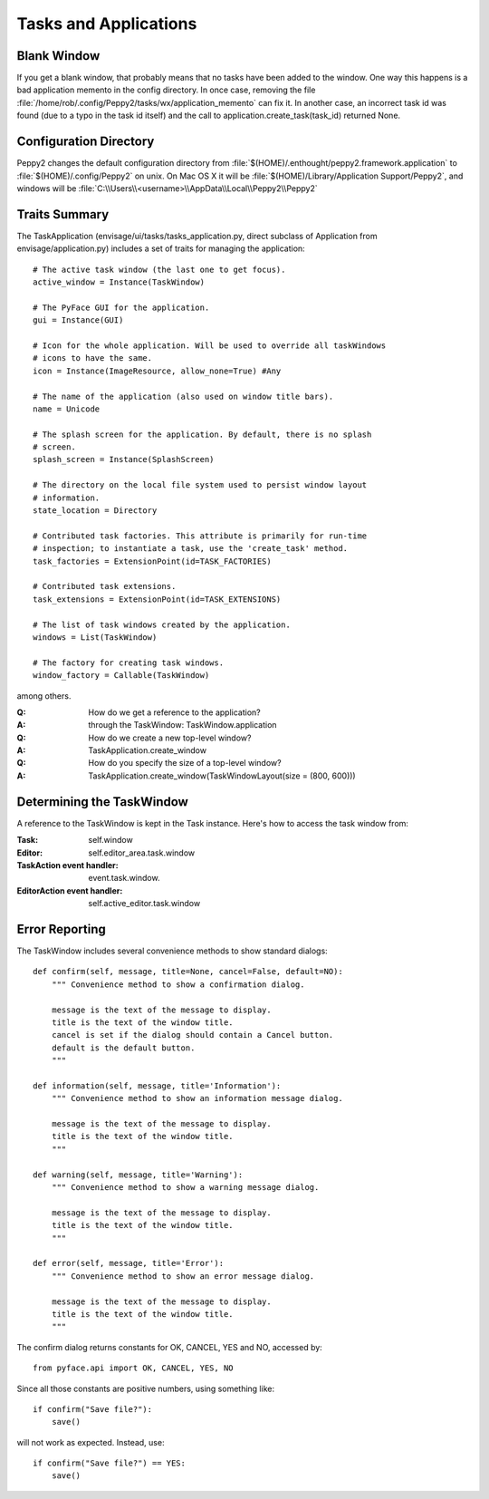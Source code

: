 ======================
Tasks and Applications
======================

Blank Window
============

If you get a blank window, that probably means that no tasks have
been added to the window.  One way this happens is a bad application
memento in the config directory.  In once case, removing the file
:file:`/home/rob/.config/Peppy2/tasks/wx/application_memento` can fix it.  In
another case, an incorrect task id was found (due to a typo in the task id
itself) and the call to application.create_task(task_id) returned None.




Configuration Directory
=======================

Peppy2 changes the default configuration directory from
:file:`$(HOME)/.enthought/peppy2.framework.application` to
:file:`$(HOME)/.config/Peppy2` on unix. On Mac OS X it will be :file:`$(HOME)/Library/Application Support/Peppy2`, and windows will be :file:`C:\\Users\\<username>\\AppData\\Local\\Peppy2\\Peppy2`

Traits Summary
==============

The TaskApplication (envisage/ui/tasks/tasks_application.py, direct subclass
of Application from envisage/application.py) includes a set of traits for
managing the application::

    # The active task window (the last one to get focus).
    active_window = Instance(TaskWindow)

    # The PyFace GUI for the application.
    gui = Instance(GUI)

    # Icon for the whole application. Will be used to override all taskWindows 
    # icons to have the same.
    icon = Instance(ImageResource, allow_none=True) #Any

    # The name of the application (also used on window title bars).
    name = Unicode

    # The splash screen for the application. By default, there is no splash
    # screen.
    splash_screen = Instance(SplashScreen)

    # The directory on the local file system used to persist window layout
    # information.
    state_location = Directory

    # Contributed task factories. This attribute is primarily for run-time
    # inspection; to instantiate a task, use the 'create_task' method.
    task_factories = ExtensionPoint(id=TASK_FACTORIES)

    # Contributed task extensions.
    task_extensions = ExtensionPoint(id=TASK_EXTENSIONS)

    # The list of task windows created by the application.
    windows = List(TaskWindow)

    # The factory for creating task windows.
    window_factory = Callable(TaskWindow)

among others.

:Q: How do we get a reference to the application?
:A: through the TaskWindow: TaskWindow.application

:Q: How do we create a new top-level window?
:A: TaskApplication.create_window

:Q: How do you specify the size of a top-level window?
:A: TaskApplication.create_window(TaskWindowLayout(size = (800, 600)))


Determining the TaskWindow
==========================

A reference to the TaskWindow is kept in the Task instance.  Here's how to
access the task window from:

:Task: self.window
:Editor: self.editor_area.task.window
:TaskAction event handler: event.task.window.
:EditorAction event handler: self.active_editor.task.window


Error Reporting
===============

The TaskWindow includes several convenience methods to show standard dialogs::

    def confirm(self, message, title=None, cancel=False, default=NO):
        """ Convenience method to show a confirmation dialog.

        message is the text of the message to display.
        title is the text of the window title.
        cancel is set if the dialog should contain a Cancel button.
        default is the default button.
        """

    def information(self, message, title='Information'):
        """ Convenience method to show an information message dialog.

        message is the text of the message to display.
        title is the text of the window title.
        """

    def warning(self, message, title='Warning'):
        """ Convenience method to show a warning message dialog.

        message is the text of the message to display.
        title is the text of the window title.
        """

    def error(self, message, title='Error'):
        """ Convenience method to show an error message dialog.

        message is the text of the message to display.
        title is the text of the window title.
        """

The confirm dialog returns constants for OK, CANCEL, YES and NO, accessed by::

    from pyface.api import OK, CANCEL, YES, NO

Since all those constants are positive numbers, using something like::

    if confirm("Save file?"):
        save()

will not work as expected.  Instead, use::

    if confirm("Save file?") == YES:
        save()
